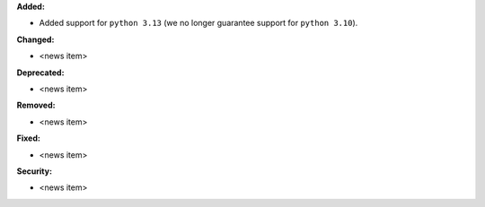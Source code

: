 **Added:**

* Added support for ``python 3.13`` (we no longer guarantee support for ``python 3.10``).

**Changed:**

* <news item>

**Deprecated:**

* <news item>

**Removed:**

* <news item>

**Fixed:**

* <news item>

**Security:**

* <news item>
